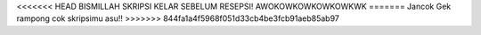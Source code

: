 <<<<<<< HEAD
BISMILLAH SKRIPSI KELAR SEBELUM RESEPSI!
AWOKOWKOWKOWKOWKWK
=======
Jancok Gek rampong cok skripsimu asu!!
>>>>>>> 844fa1a4f5968f051d33cb4be3fcb91aeb85ab97

